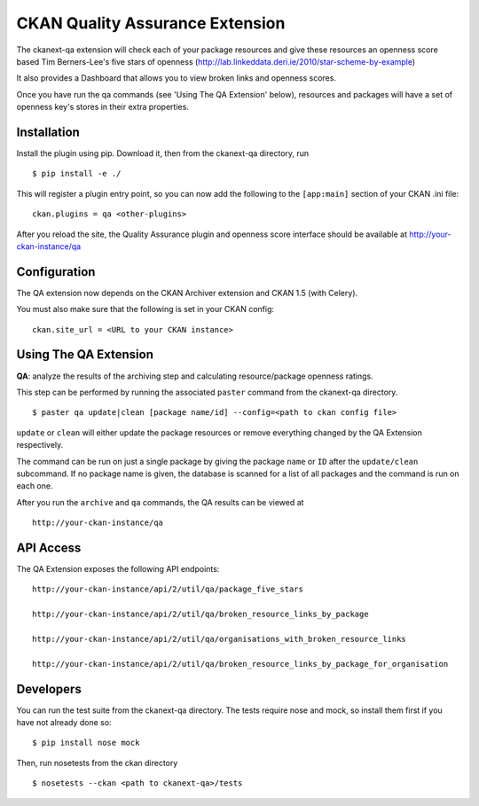 CKAN Quality Assurance Extension
================================


The ckanext-qa extension will check each of your package resources and give
these resources an openness score based Tim Berners-Lee's five stars of openness
(http://lab.linkeddata.deri.ie/2010/star-scheme-by-example)

It also provides a Dashboard that allows you to view broken links and openness scores.

Once you have run the qa commands (see 'Using The QA Extension' below),
resources and packages will have a set of openness key's stores in their
extra properties. 


Installation
------------

Install the plugin using pip. Download it, then from the ckanext-qa directory, run

::

    $ pip install -e ./

This will register a plugin entry point, so you can now add the following 
to the ``[app:main]`` section of your CKAN .ini file:

::

    ckan.plugins = qa <other-plugins>

After you reload the site, the Quality Assurance plugin
and openness score interface should be available at http://your-ckan-instance/qa


Configuration
-------------

The QA extension now depends on the CKAN Archiver extension and CKAN 1.5 (with Celery). 

You must also make sure that the following is set in your CKAN config:

::

    ckan.site_url = <URL to your CKAN instance>


Using The QA Extension
----------------------

**QA**: analyze the results of the archiving step and calculating resource/package openness ratings.

This step can be performed by running the associated ``paster`` command
from the ckanext-qa directory.

::

    $ paster qa update|clean [package name/id] --config=<path to ckan config file>
    
``update`` or ``clean`` will either update the package resources or remove everything changed by 
the QA Extension respectively.

The command can be run on just a single package by giving the package ``name`` or ``ID`` after the
``update/clean`` subcommand. If no package name is given, the database is scanned
for a list of all packages and the command is run on each one.

After you run the ``archive`` and ``qa`` commands, the QA results can be viewed
at 

::

    http://your-ckan-instance/qa


API Access
----------

The QA Extension exposes the following API endpoints:

::

    http://your-ckan-instance/api/2/util/qa/package_five_stars

    http://your-ckan-instance/api/2/util/qa/broken_resource_links_by_package

    http://your-ckan-instance/api/2/util/qa/organisations_with_broken_resource_links

    http://your-ckan-instance/api/2/util/qa/broken_resource_links_by_package_for_organisation


Developers
----------

You can run the test suite from the ckanext-qa directory.
The tests require nose and mock, so install them first if you have not already
done so:

::

   $ pip install nose mock

Then, run nosetests from the ckan directory

::

   $ nosetests --ckan <path to ckanext-qa>/tests

